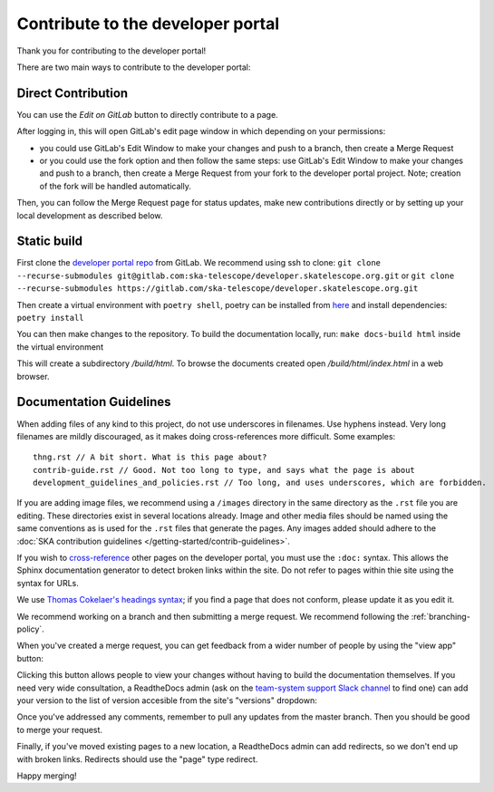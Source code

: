 .. _contribute:

**********************************
Contribute to the developer portal
**********************************

Thank you for contributing to the developer portal!

There are two main ways to contribute to the developer portal:

Direct Contribution
###################

You can use the `Edit on GitLab` button to directly contribute to a page.

.. image:: images/edit-on-gl.png
   :alt: A page on the developer portal, showing the "Edit on GitLab" link in the top right of the page.

After logging in, this will open GitLab's edit page window in which depending on your permissions:

- you could use GitLab's Edit Window to make your changes and push to a branch, then create a Merge Request
- or you could use the fork option and then follow the same steps: use GitLab's Edit Window to make your changes and push to a branch, then create a Merge Request from your fork to the developer portal project. Note; creation of the fork will be handled automatically.

Then, you can follow the Merge Request page for status updates, make new contributions directly or by setting up your local development as described below.


Static build
############

First clone the `developer portal repo <https://gitlab.com/ska-telescope/developer.skatelescope.org>`_ from GitLab. We recommend using ssh to clone: ``git clone  --recurse-submodules git@gitlab.com:ska-telescope/developer.skatelescope.org.git`` or ``git clone  --recurse-submodules https://gitlab.com/ska-telescope/developer.skatelescope.org.git``

Then create a virtual environment with ``poetry shell``, poetry can be installed from `here <https://python-poetry.org/docs/master/>`_ and install dependencies: ``poetry install``

You can then make changes to the repository. To build the documentation locally, run: ``make docs-build html`` inside the virtual environment

This will create a subdirectory `/build/html`. To browse the documents created
open `/build/html/index.html` in a web browser.

Documentation Guidelines
########################

When adding files of any kind to this project, do not use underscores in filenames. Use hyphens instead. Very long filenames are mildly discouraged, as it makes doing cross-references more difficult. Some examples::

   thng.rst // A bit short. What is this page about?
   contrib-guide.rst // Good. Not too long to type, and says what the page is about
   development_guidelines_and_policies.rst // Too long, and uses underscores, which are forbidden.

If you are adding image files, we recommend using a ``/images`` directory in the same directory as the ``.rst`` file you are editing. These directories exist in several locations already. Image and other media files should be named using the same conventions as is used for the ``.rst`` files that generate the pages. Any images added should adhere to the :doc:`SKA contribution guidelines </getting-started/contrib-guidelines>`.

If you wish to `cross-reference <https://www.sphinx-doc.org/en/master/usage/restructuredtext/roles.html#ref-role>`__ other pages on the developer portal, you must use the ``:doc:`` syntax. This allows the Sphinx documentation generator to detect broken links within the site. Do not refer to pages within thie site using the syntax for URLs.

We use `Thomas Cokelaer's headings syntax <https://thomas-cokelaer.info/tutorials/sphinx/rest_syntax.html#headings>`__; if you find a page that does not conform, please update it as you edit it.

We recommend working on a branch and then submitting a merge request. We recommend following the :ref:`branching-policy`.

When you've created a merge request, you can get feedback from a wider number of people by using the "view app" button:

.. image:: images/view-app.png
   :alt: The view app button on GitLab.

Clicking this button allows people to view your changes without having to build the documentation themselves. If you need very wide consultation, a ReadtheDocs admin (ask on the `team-system support Slack channel <https://skao.slack.com/archives/CEMF9HXUZ/>`__ to find one) can add your version to the list of version accesible from the site's "versions" dropdown:

.. image:: images/rtd-versions.png
   :alt: The Read the Docs version dropdown expanded to show a list of clickable versions.

Once you've addressed any comments, remember to pull any updates from the master branch. Then you should be good to merge your request.

Finally, if you've moved existing pages to a new location, a ReadtheDocs admin can add redirects, so we don't end up with broken links. Redirects should use the "page" type redirect.

Happy merging!
